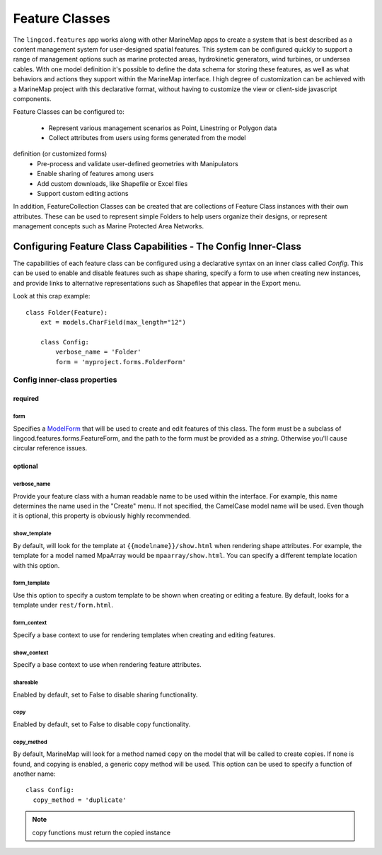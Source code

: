 Feature Classes
===============

The ``lingcod.features`` app works along with other MarineMap apps to create a 
system that is best described as a content management system for user-designed
spatial features. This system can be configured quickly to support a range of 
management options such as marine protected areas, hydrokinetic generators, 
wind turbines, or undersea cables. With one model definition it's possible to
define the data schema for storing these features, as well as what behaviors 
and actions they support within the MarineMap interface. I high degree of 
customization can be achieved with a MarineMap project with this declarative 
format, without having to customize the view or client-side javascript 
components.

Feature Classes can be configured to:

  * Represent various management scenarios as Point, Linestring or Polygon data
  * Collect attributes from users using forms generated from the model 
definition (or customized forms)
  * Pre-process and validate user-defined geometries with Manipulators
  * Enable sharing of features among users
  * Add custom downloads, like Shapefile or Excel files
  * Support custom editing actions
  
In addition, FeatureCollection Classes can be created that are collections of
Feature Class instances with their own attributes. These can be used to 
represent simple Folders to help users organize their designs, or represent 
management concepts such as Marine Protected Area Networks.

Configuring Feature Class Capabilities - The Config Inner-Class
***************************************************************

The capabilities of each feature class can be configured using a declarative
syntax on an inner class called `Config`. This can be used to enable and 
disable features such as shape sharing, specify a form to use when creating 
new instances, and provide links to alternative representations such as 
Shapefiles that appear in the Export menu.

Look at this crap example::

    class Folder(Feature):
        ext = models.CharField(max_length="12")

        class Config:
            verbose_name = 'Folder'
            form = 'myproject.forms.FolderForm'

Config inner-class properties
-----------------------------

required
^^^^^^^^

form
""""
Specifies a `ModelForm <http://docs.djangoproject.com/en/dev/topics/forms/modelforms/>`_
that will be used to create and edit features of this class. The form must
be a subclass of lingcod.features.forms.FeatureForm, and the path to the form
must be provided as a *string*. Otherwise you'll cause circular reference 
issues.

optional
^^^^^^^^

verbose_name
""""""""""""
Provide your feature class with a human readable name to be used within 
the interface. For example, this name determines the name used in the 
"Create" menu. If not specified, the CamelCase model name will be used. 
Even though it is optional, this property is obviously highly recommended.

show_template
"""""""""""""
By default, will look for the template at ``{{modelname}}/show.html`` when 
rendering shape attributes. For example, the template for a model named 
MpaArray  would be ``mpaarray/show.html``. You can specify a different 
template location with this option.

form_template
"""""""""""""
Use this option to specify a custom template to be shown when creating or 
editing a feature. By default, looks for a template under ``rest/form.html``.

form_context
""""""""""""
Specify a base context to use for rendering templates when creating and 
editing features.

show_context
""""""""""""
Specify a base context to use when rendering feature attributes.

shareable
"""""""""
Enabled by default, set to False to disable sharing functionality.

copy
""""
Enabled by default, set to False to disable copy functionality.

copy_method
"""""""""""
By default, MarineMap will look for a method named ``copy`` on the model that 
will be called to create copies. If none is found, and copying is enabled, a
generic copy method will be used. This option can be used to specify a 
function of another name::

  class Config:
    copy_method = 'duplicate'

.. note::
  copy functions must return the copied instance

